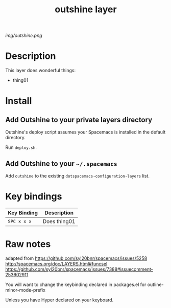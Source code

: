 #+TITLE: outshine layer

# The maximum height of the logo should be 200 pixels.
[[img/outshine.png]]

# TOC links should be GitHub style anchors.
* Table of Contents                                        :TOC_4_gh:noexport:
- [[#description][Description]]
- [[#install][Install]]
  - [[#add-outshine-to-your-private-layers-directory][Add Outshine to your private layers directory]]
  - [[#add-outshine-to-your-spacemacs][Add Outshine to your =~/.spacemacs=]]
- [[#key-bindings][Key bindings]]
- [[#raw-notes][Raw notes]]

* Description
This layer does wonderful things:
  - thing01

* Install
** Add Outshine to your private layers directory

Outshine's deploy script assumes your Spacemacs is installed in the default directory.

Run =deploy.sh=.

** Add Outshine to your =~/.spacemacs=

Add =outshine= to the existing =dotspacemacs-configuration-layers= list.
* Key bindings

| Key Binding | Description    |
|-------------+----------------|
| ~SPC x x x~ | Does thing01   |
# Use GitHub URLs if you wish to link a Spacemacs documentation file or its heading.
# Examples:
# [[https://github.com/syl20bnr/spacemacs/blob/master/doc/VIMUSERS.org#sessions]]
# [[https://github.com/syl20bnr/spacemacs/blob/master/layers/%2Bfun/emoji/README.org][Link to Emoji layer README.org]]
# If space-doc-mode is enabled, Spacemacs will open a local copy of the linked file.

* Raw notes

adapted from
https://github.com/syl20bnr/spacemacs/issues/5258
http://spacemacs.org/doc/LAYERS.html#funcsel
https://github.com/syl20bnr/spacemacs/issues/7388#issuecomment-253602911

You will want to change the keybinding declared in packages.el for outline-minor-mode-prefix

Unless you have Hyper declared on your keyboard.
